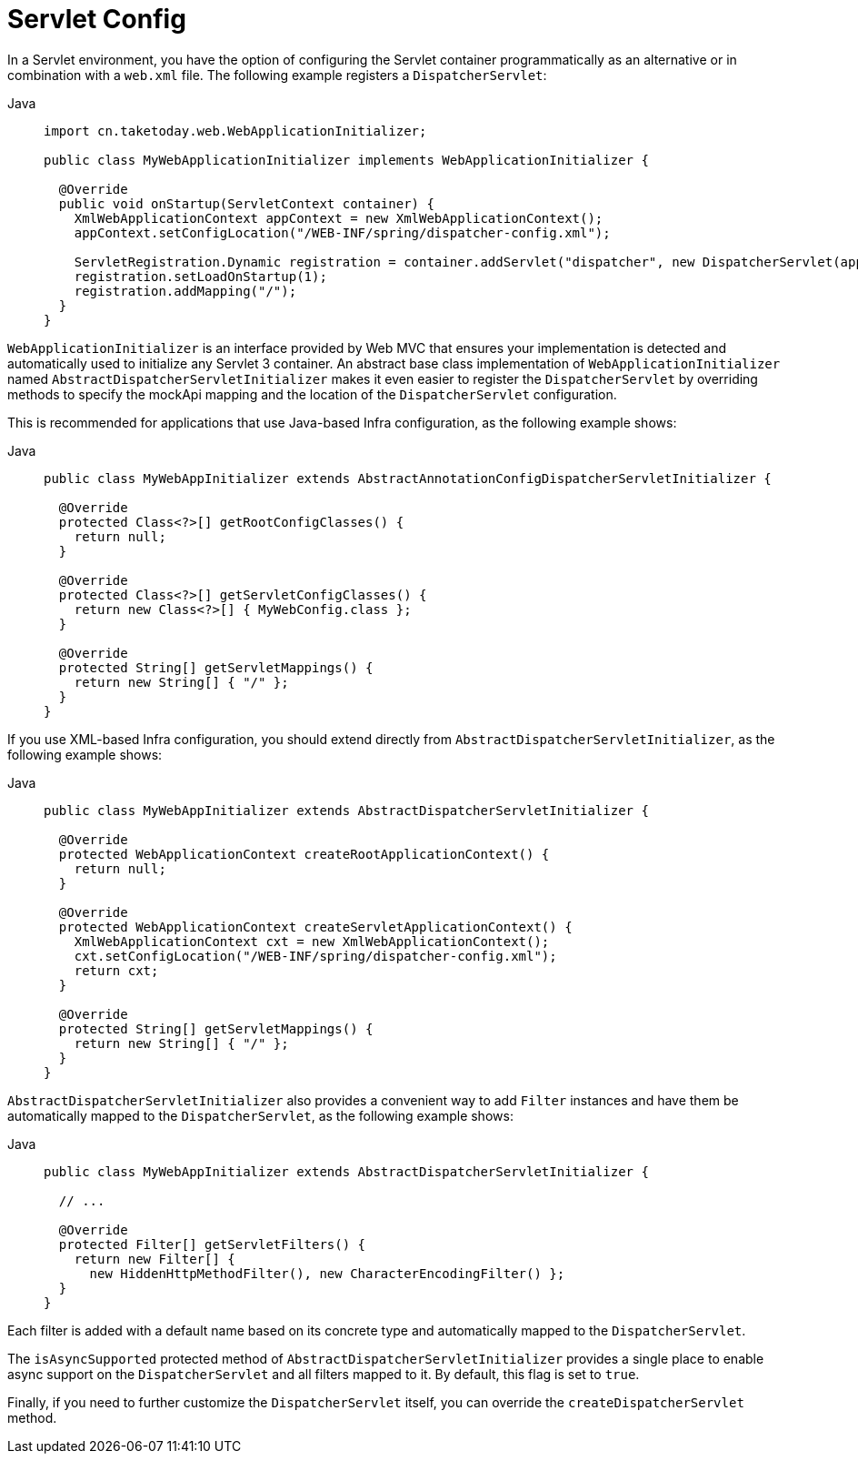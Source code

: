 [[mvc-container-config]]
= Servlet Config

In a Servlet environment, you have the option of configuring the Servlet container
programmatically as an alternative or in combination with a `web.xml` file.
The following example registers a `DispatcherServlet`:

[tabs]
======
Java::
+
[source,java,indent=0,subs="verbatim,quotes",role="primary"]
----
import cn.taketoday.web.WebApplicationInitializer;

public class MyWebApplicationInitializer implements WebApplicationInitializer {

  @Override
  public void onStartup(ServletContext container) {
    XmlWebApplicationContext appContext = new XmlWebApplicationContext();
    appContext.setConfigLocation("/WEB-INF/spring/dispatcher-config.xml");

    ServletRegistration.Dynamic registration = container.addServlet("dispatcher", new DispatcherServlet(appContext));
    registration.setLoadOnStartup(1);
    registration.addMapping("/");
  }
}
----

======


`WebApplicationInitializer` is an interface provided by Web MVC that ensures your
implementation is detected and automatically used to initialize any Servlet 3 container.
An abstract base class implementation of `WebApplicationInitializer` named
`AbstractDispatcherServletInitializer` makes it even easier to register the
`DispatcherServlet` by overriding methods to specify the mockApi mapping and the
location of the `DispatcherServlet` configuration.

This is recommended for applications that use Java-based Infra configuration, as the
following example shows:

[tabs]
======
Java::
+
[source,java,indent=0,subs="verbatim,quotes",role="primary"]
----
public class MyWebAppInitializer extends AbstractAnnotationConfigDispatcherServletInitializer {

  @Override
  protected Class<?>[] getRootConfigClasses() {
    return null;
  }

  @Override
  protected Class<?>[] getServletConfigClasses() {
    return new Class<?>[] { MyWebConfig.class };
  }

  @Override
  protected String[] getServletMappings() {
    return new String[] { "/" };
  }
}
----
======

If you use XML-based Infra configuration, you should extend directly from
`AbstractDispatcherServletInitializer`, as the following example shows:

[tabs]
======
Java::
+
[source,java,indent=0,subs="verbatim,quotes",role="primary"]
----
public class MyWebAppInitializer extends AbstractDispatcherServletInitializer {

  @Override
  protected WebApplicationContext createRootApplicationContext() {
    return null;
  }

  @Override
  protected WebApplicationContext createServletApplicationContext() {
    XmlWebApplicationContext cxt = new XmlWebApplicationContext();
    cxt.setConfigLocation("/WEB-INF/spring/dispatcher-config.xml");
    return cxt;
  }

  @Override
  protected String[] getServletMappings() {
    return new String[] { "/" };
  }
}
----

======

`AbstractDispatcherServletInitializer` also provides a convenient way to add `Filter`
instances and have them be automatically mapped to the `DispatcherServlet`, as the
following example shows:

[tabs]
======
Java::
+
[source,java,indent=0,subs="verbatim,quotes",role="primary"]
----
public class MyWebAppInitializer extends AbstractDispatcherServletInitializer {

  // ...

  @Override
  protected Filter[] getServletFilters() {
    return new Filter[] {
      new HiddenHttpMethodFilter(), new CharacterEncodingFilter() };
  }
}
----
======

Each filter is added with a default name based on its concrete type and automatically
mapped to the `DispatcherServlet`.

The `isAsyncSupported` protected method of `AbstractDispatcherServletInitializer`
provides a single place to enable async support on the `DispatcherServlet` and all
filters mapped to it. By default, this flag is set to `true`.

Finally, if you need to further customize the `DispatcherServlet` itself, you can
override the `createDispatcherServlet` method.



